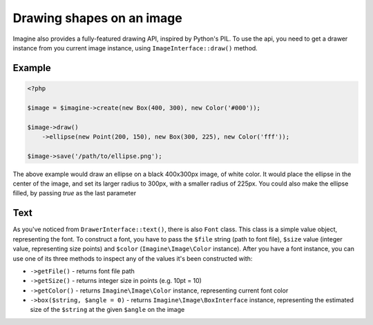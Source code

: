 Drawing shapes on an image
==========================

Imagine also provides a fully-featured drawing API, inspired by Python's PIL.
To use the api, you need to get a drawer instance from you current image instance, using ``ImageInterface::draw()`` method.

Example
-------

.. code-block:: php

    <?php

    $image = $imagine->create(new Box(400, 300), new Color('#000'));
    
    $image->draw()
        ->ellipse(new Point(200, 150), new Box(300, 225), new Color('fff'));
        
    $image->save('/path/to/ellipse.png');

The above example would draw an ellipse on a black 400x300px image, of white color. It would place the ellipse in the center of the image, and set its larger radius to 300px, with a smaller radius of 225px. You could also make the ellipse filled,  by passing `true` as the last parameter

Text
----

As you've noticed from ``DrawerInterface::text()``, there is also ``Font`` class. This class is a simple value object, representing the font. To construct a font, you have to pass the ``$file`` string (path to font file), ``$size`` value (integer value, representing size points) and ``$color`` (``Imagine\Image\Color`` instance). After you have a font instance, you can use one of its three methods to inspect any of the values it's been constructed with:

* ``->getFile()`` - returns font file path

* ``->getSize()`` - returns integer size in points (e.g. 10pt = 10)

* ``->getColor()`` - returns ``Imagine\Image\Color`` instance, representing current font color

* ``->box($string, $angle = 0)`` - returns ``Imagine\Image\BoxInterface`` instance, representing the estimated size of the ``$string`` at the given ``$angle`` on the image